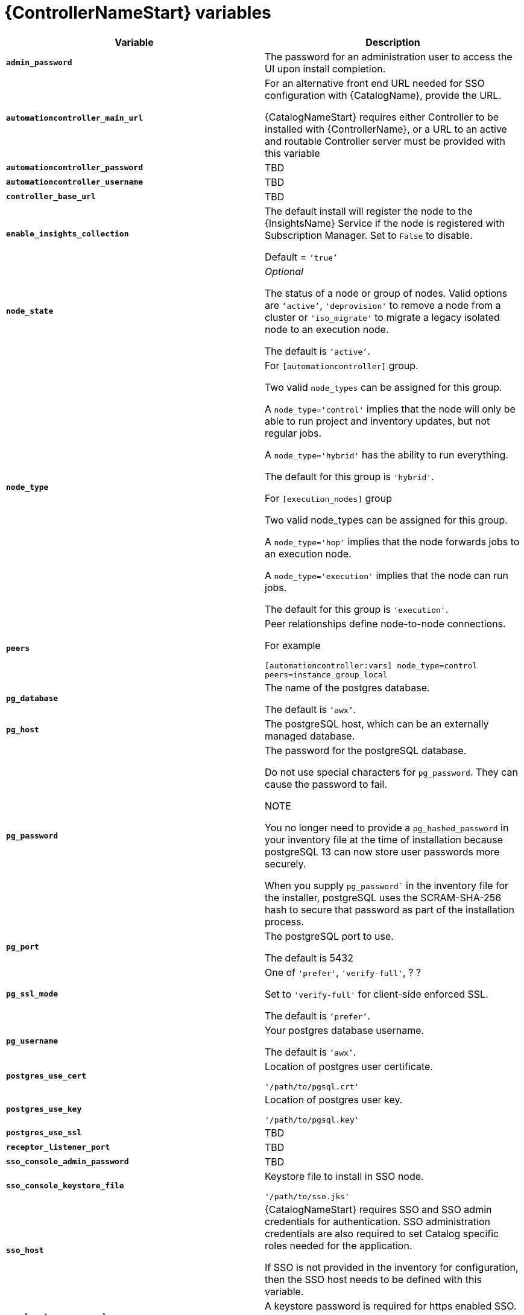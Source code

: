[id="ref-controller-variables"]

= {ControllerNameStart} variables

[cols="50%,50%",options="header"]
|====
| *Variable* | *Description* 
| *`admin_password`* | The password for an administration user to access the UI upon install completion.
| *`automationcontroller_main_url`* | For an alternative front end URL needed for SSO configuration with {CatalogName}, provide the URL.

{CatalogNameStart} requires either Controller to be installed with {ControllerName}, or a URL to an active and routable Controller server must be provided with this variable
| *`automationcontroller_password`* | TBD
| *`automationcontroller_username`* | TBD
| *`controller_base_url`* | TBD
| *`enable_insights_collection`* | The default install will register the node to the {InsightsName} Service if the node is registered with Subscription Manager. 
Set to `False` to disable.

Default = `‘true’`
| *`node_state`* | _Optional_

The status of a node or group of nodes. 
Valid options are `‘active’`, `'deprovision'` to remove a node from a cluster or `'iso_migrate'` to migrate a legacy isolated node to an execution node.

The default is `‘active’`.
| *`node_type`* | For `[automationcontroller]` group.

Two valid `node_types` can be assigned for this group.

A `node_type='control'` implies that the node will only be able to run project and inventory updates, but not regular jobs.

A `node_type='hybrid'` has the ability to run everything.

The default for this group is `'hybrid'`.

For `[execution_nodes]` group

Two valid node_types can be assigned for this group.

A `node_type='hop'` implies that the node forwards jobs to an execution node.

A `node_type='execution'` implies that the node can run jobs.

The default for this group is `'execution'`.
a| *`peers`* | Peer relationships define node-to-node connections. 

For example 

`[automationcontroller:vars]
node_type=control
peers=instance_group_local`
| *`pg_database`* | The name of the postgres database.

The default is `‘awx’`.
| *`pg_host`* | The postgreSQL host, which can be an externally managed database.
| *`pg_password`* | The password for the postgreSQL database.

Do not use special characters for `pg_password`. 
They can cause the password to fail.

NOTE

You no longer need to provide a `pg_hashed_password` in your inventory file at the time of installation because postgreSQL 13 can now store user passwords more securely. 

When you supply `pg_password`` in the inventory file for the installer, postgreSQL uses the SCRAM-SHA-256 hash to secure that password as part of the installation process.
| *`pg_port`* | The postgreSQL port to use.

The default is 5432
| *`pg_ssl_mode`* | One of `'prefer'`, `'verify-full'`, ? ?

Set to `'verify-full'` for client-side enforced SSL.

The default is `‘prefer’`.
| *`pg_username`* | Your postgres database username.

The default is `‘awx’`.
| *`postgres_use_cert`* | Location of postgres user certificate. 

`'/path/to/pgsql.crt'`
| *`postgres_use_key`* | Location of postgres user key. 

`'/path/to/pgsql.key'`
| *`postgres_use_ssl`* | TBD
| *`receptor_listener_port`* | TBD
| *`sso_console_admin_password`* | TBD
| *`sso_console_keystore_file`* | Keystore file to install in SSO node.

`'/path/to/sso.jks'`
| *`sso_host`* | {CatalogNameStart} requires SSO and SSO admin credentials for
authentication. 
SSO administration credentials are also required to set Catalog specific
roles needed for the application. 

If SSO is not provided in the inventory for
configuration, then the SSO host needs to be defined with this variable.
| *`sso_keystore_password`* | A keystore password is required for https enabled SSO.

The default install deploys SSO with `sso_use_https=True`
| *`sso_use_https`* | TBD
| *`web_server_ssl_cert`* |  _Optional_ 

/path/to/webserver.cert

Same as 'automationhub_server_ssl_cert' but for web server UI and API.
| *`web_server_ssl_key`* |  _Optional_

/path/to/webserver.key

Same as `automationhub_server_ssl_key` but for web server UI and API.
|====





